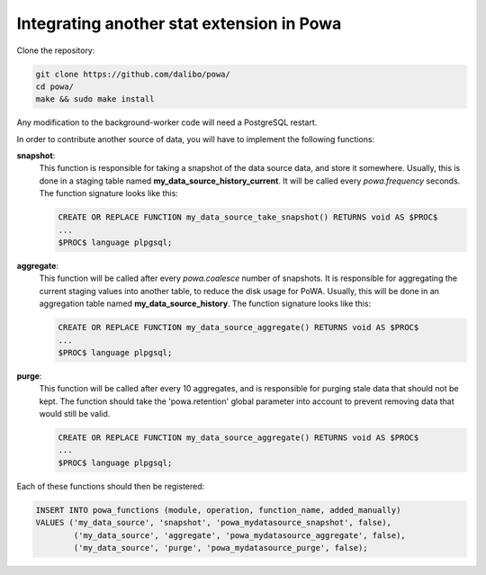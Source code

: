 .. _integration_with_powa:

Integrating another stat extension in Powa
------------------------------------------

Clone the repository:

.. code:: bash

  git clone https://github.com/dalibo/powa/
  cd powa/
  make && sudo make install

Any modification to the background-worker code will need a PostgreSQL restart.

In order to contribute another source of data, you will have to implement the
following functions:


**snapshot**:
  This function is responsible for taking a snapshot of the data source data,
  and store it somewhere. Usually, this is done in a staging table named
  **my_data_source_history_current**. It will be called every `powa.frequency`
  seconds.
  The function signature looks like this:
  
  .. code-block:: plpgsql

    CREATE OR REPLACE FUNCTION my_data_source_take_snapshot() RETURNS void AS $PROC$
    ...
    $PROC$ language plpgsql;

**aggregate**:
  This function will be called after every `powa.coalesce` number of snapshots.
  It is responsible for aggregating the current staging values into another
  table, to reduce the disk usage for PoWA. Usually, this will be done in an
  aggregation table named **my_data_source_history**.
  The function signature looks like this:
  
  .. code-block:: plpgsql

    CREATE OR REPLACE FUNCTION my_data_source_aggregate() RETURNS void AS $PROC$
    ...
    $PROC$ language plpgsql;

**purge**:
  This function will be called after every 10 aggregates, and is responsible for
  purging stale data that should not be kept. The function should take the
  'powa.retention' global parameter into account to prevent removing data that
  would still be valid.
  
  .. code-block:: plpgsql

    CREATE OR REPLACE FUNCTION my_data_source_aggregate() RETURNS void AS $PROC$
    ...
    $PROC$ language plpgsql;

Each of these functions should then be registered:

.. code-block:: sql

  INSERT INTO powa_functions (module, operation, function_name, added_manually)
  VALUES ('my_data_source', 'snapshot', 'powa_mydatasource_snapshot', false),
          ('my_data_source', 'aggregate', 'powa_mydatasource_aggregate', false),
          ('my_data_source', 'purge', 'powa_mydatasource_purge', false);
